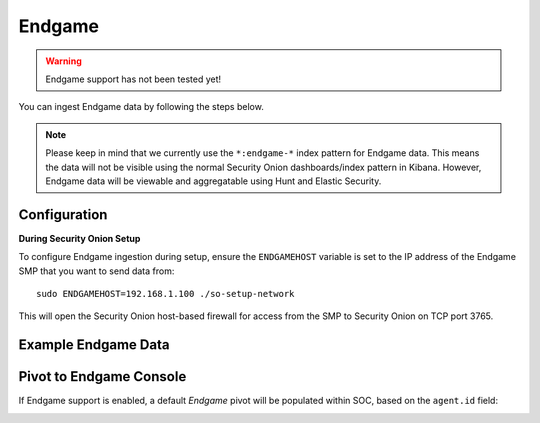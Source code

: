 Endgame
=======

.. warning::

        Endgame support has not been tested yet!

You can ingest Endgame data by following the steps below.

.. note::

 Please keep in mind that we currently use the ``*:endgame-*`` index pattern for Endgame data. This means the data will not be visible using the normal Security Onion dashboards/index pattern in Kibana. However, Endgame data will be viewable and aggregatable using Hunt and Elastic Security.

Configuration
-------------

**During Security Onion Setup**

To configure Endgame ingestion during setup, ensure the ``ENDGAMEHOST`` variable is set to the IP address of the Endgame SMP that you want to send data from:

::

 sudo ENDGAMEHOST=192.168.1.100 ./so-setup-network

This will open the Security Onion host-based firewall for access from the SMP to Security Onion on TCP port 3765.

Example Endgame Data
--------------------

.. image:: images/endgame-data.png
 :target: _images/endgame-data.png

Pivot to Endgame Console
------------------------

If Endgame support is enabled, a default `Endgame` pivot will be populated within SOC, based on the ``agent.id`` field:

.. image:: images/endgame-pivot.png
 :target: _images/endgame-pivot.png
 
.. image:: images/endgame-console.png
 :target: _images/endgame-console.png

